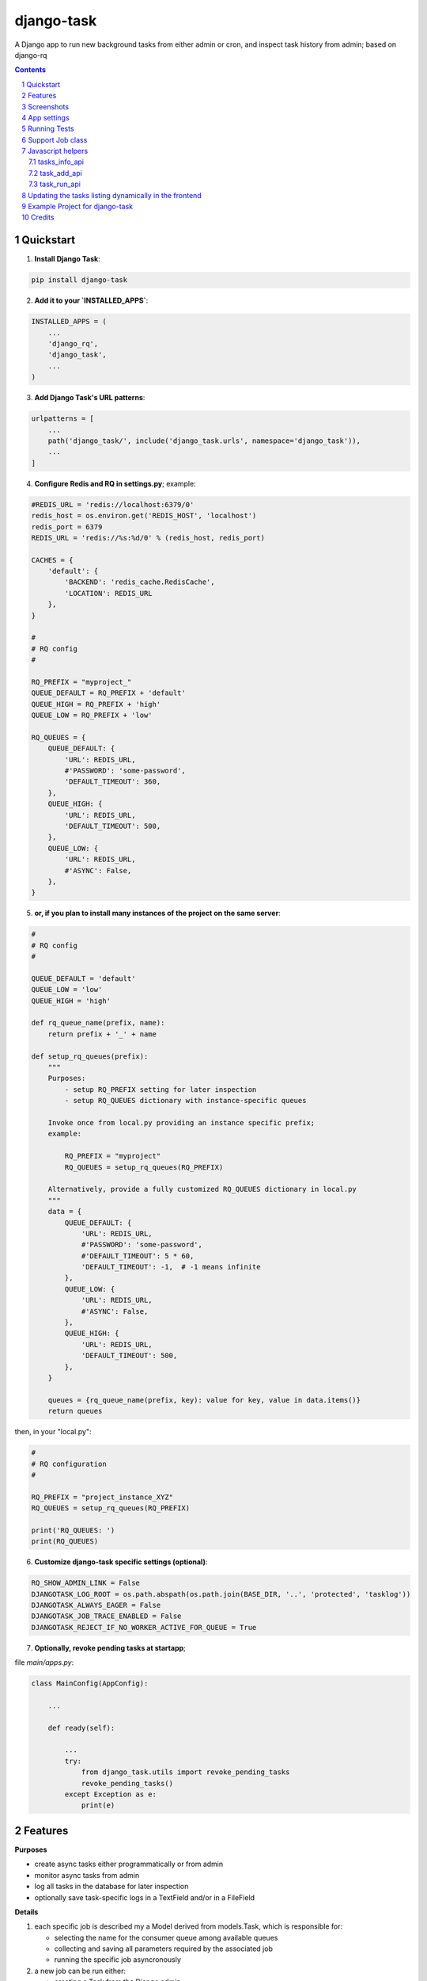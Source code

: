 ===========
django-task
===========

.. image:: https://badge.fury.io/py/django-task.svg
    :target: https://badge.fury.io/py/django-task

.. image:: https://travis-ci.org/morlandi/django-task.svg?branch=master
    :target: https://travis-ci.org/morlandi/django-task

.. image:: https://codecov.io/gh/morlandi/django-task/branch/master/graph/badge.svg
    :target: https://codecov.io/gh/morlandi/django-task

A Django app to run new background tasks from either admin or cron, and inspect task history from admin; based on django-rq

.. contents::

.. sectnum::

Quickstart
----------

1) **Install Django Task**:

.. code-block:: bash

    pip install django-task

2) **Add it to your `INSTALLED_APPS`**:

.. code-block:: python

    INSTALLED_APPS = (
        ...
        'django_rq',
        'django_task',
        ...
    )

3) **Add Django Task's URL patterns**:

.. code-block:: python

    urlpatterns = [
        ...
        path('django_task/', include('django_task.urls', namespace='django_task')),
        ...
    ]

4) **Configure Redis and RQ in settings.py**; example:

.. code-block:: python

    #REDIS_URL = 'redis://localhost:6379/0'
    redis_host = os.environ.get('REDIS_HOST', 'localhost')
    redis_port = 6379
    REDIS_URL = 'redis://%s:%d/0' % (redis_host, redis_port)

    CACHES = {
        'default': {
            'BACKEND': 'redis_cache.RedisCache',
            'LOCATION': REDIS_URL
        },
    }

    #
    # RQ config
    #

    RQ_PREFIX = "myproject_"
    QUEUE_DEFAULT = RQ_PREFIX + 'default'
    QUEUE_HIGH = RQ_PREFIX + 'high'
    QUEUE_LOW = RQ_PREFIX + 'low'

    RQ_QUEUES = {
        QUEUE_DEFAULT: {
            'URL': REDIS_URL,
            #'PASSWORD': 'some-password',
            'DEFAULT_TIMEOUT': 360,
        },
        QUEUE_HIGH: {
            'URL': REDIS_URL,
            'DEFAULT_TIMEOUT': 500,
        },
        QUEUE_LOW: {
            'URL': REDIS_URL,
            #'ASYNC': False,
        },
    }

5) **or, if you plan to install many instances of the project on the same server**:

.. code-block:: python

    #
    # RQ config
    #

    QUEUE_DEFAULT = 'default'
    QUEUE_LOW = 'low'
    QUEUE_HIGH = 'high'

    def rq_queue_name(prefix, name):
        return prefix + '_' + name

    def setup_rq_queues(prefix):
        """
        Purposes:
            - setup RQ_PREFIX setting for later inspection
            - setup RQ_QUEUES dictionary with instance-specific queues

        Invoke once from local.py providing an instance specific prefix;
        example:

            RQ_PREFIX = "myproject"
            RQ_QUEUES = setup_rq_queues(RQ_PREFIX)

        Alternatively, provide a fully customized RQ_QUEUES dictionary in local.py
        """
        data = {
            QUEUE_DEFAULT: {
                'URL': REDIS_URL,
                #'PASSWORD': 'some-password',
                #'DEFAULT_TIMEOUT': 5 * 60,
                'DEFAULT_TIMEOUT': -1,  # -1 means infinite
            },
            QUEUE_LOW: {
                'URL': REDIS_URL,
                #'ASYNC': False,
            },
            QUEUE_HIGH: {
                'URL': REDIS_URL,
                'DEFAULT_TIMEOUT': 500,
            },
        }

        queues = {rq_queue_name(prefix, key): value for key, value in data.items()}
        return queues

then, in your "local.py":

.. code-block:: python

    #
    # RQ configuration
    #

    RQ_PREFIX = "project_instance_XYZ"
    RQ_QUEUES = setup_rq_queues(RQ_PREFIX)

    print('RQ_QUEUES: ')
    print(RQ_QUEUES)



6) **Customize django-task specific settings (optional)**:

.. code-block:: python

    RQ_SHOW_ADMIN_LINK = False
    DJANGOTASK_LOG_ROOT = os.path.abspath(os.path.join(BASE_DIR, '..', 'protected', 'tasklog'))
    DJANGOTASK_ALWAYS_EAGER = False
    DJANGOTASK_JOB_TRACE_ENABLED = False
    DJANGOTASK_REJECT_IF_NO_WORKER_ACTIVE_FOR_QUEUE = True

7) **Optionally, revoke pending tasks at startapp**;

file `main/apps.py`:

.. code-block:: python

    class MainConfig(AppConfig):

        ...

        def ready(self):

            ...
            try:
                from django_task.utils import revoke_pending_tasks
                revoke_pending_tasks()
            except Exception as e:
                print(e)

Features
--------

**Purposes**

- create async tasks either programmatically or from admin
- monitor async tasks from admin
- log all tasks in the database for later inspection
- optionally save task-specific logs in a TextField and/or in a FileField

**Details**

1. each specific job is described my a Model derived from models.Task, which
   is responsible for:

   - selecting the name for the consumer queue among available queues
   - collecting and saving all parameters required by the associated job
   - running the specific job asyncronously

2. a new job can be run either:

   - creating a Task from the Django admin
   - creating a Task from code, then calling Task.run()

3. job execution workflow:

   - job execution is triggered by task.run(is_async)
   - job will receive the task.id, and retrieve paramerts from it (task.retrieve_params_as_dict())
   - on start, job will update task status to 'STARTED' and save job.id for reference
   - during execution, the job can update the progress indicator
   - on completion, task status is finally updated to either 'SUCCESS' or 'FAILURE'
   - See example.jobs.count_beans for an example


Screenshots
-----------

.. image:: example/etc/screenshot_001.png

.. image:: example/etc/screenshot_002.png


App settings
------------

DJANGOTASK_LOG_ROOT
    Path for log files.

    Default: None

    Example: os.path.abspath(os.path.join(BASE_DIR, '..', 'protected', 'tasklog'))

DJANGOTASK_ALWAYS_EAGER
    When True, all task are execute syncronously (useful for debugging and unit testing).

    Default: False

DJANGOTASK_JOB_TRACE_ENABLED
    Enables low level tracing in Job.run() - for debugging challenging race conditions

    Default: False

DJANGOTASK_REJECT_IF_NO_WORKER_ACTIVE_FOR_QUEUE
    Rejects task if not active worker is available for the specific task queue
    when task.run() is called

    Default: False

REDIS_URL
    Redis server to connect to

    Default: 'redis://localhost:6379/0'


Running Tests
-------------

Does the code actually work?

::

    source <YOURVIRTUALENV>/bin/activate
    (myenv) $ pip install tox
    (myenv) $ tox


Support Job class
-----------------

Starting from version 0.3.0, some conveniences have been added:

- The @job decorator for job functions is no more required, as Task.run() now
  uses queue.enqueue() instead of jobfunc.delay(), and retrieves the queue
  name directly from the Task itself

- each Task can set it's own TASK_TIMEOUT value (expressed in seconds),
  that when provided overrides the default queue timeout

- a new Job class has been provided to share suggested common logic before and
  after jobfunc execution

.. code :: python

    class Job(object):

        @classmethod
        def run(job_class, task_class, task_id):
            job_trace('job.run() enter')
            task = None
            result = 'SUCCESS'
            failure_reason = ''

            try:

                # this raises a "Could not resolve a Redis connection" exception in sync mode
                #job = get_current_job()
                job = get_current_job(connection=redis.Redis.from_url(REDIS_URL))

                # Retrieve task obj and set as Started
                task = task_class.get_task_from_id(task_id)
                task.set_status(status='STARTED', job_id=job.get_id())

                # Execute job passing by task
                job_class.execute(job, task)

            except Exception as e:
                job_trace('ERROR: %s' % str(e))
                job_trace(traceback.format_exc())

                if task:
                    task.log(logging.ERROR, str(e))
                    task.log(logging.ERROR, traceback.format_exc())
                result = 'FAILURE'
                failure_reason = str(e)

            finally:
                if task:
                    task.set_status(status=result, failure_reason=failure_reason)
                try:
                    job_class.on_complete(job, task)
                except Exception as e:
                    job_trace('NESTED ERROR: Job.on_completed() raises error "%s"' % str(e))
                    job_trace(traceback.format_exc())
            job_trace('job.run() leave')

        @staticmethod
        def on_complete(job, task):
            pass

        @staticmethod
        def execute(job, task):
            pass

so you can either override `run()` to implement a different logic,
or (in most cases) just supply your own `execute()` method, and optionally
override `on_complete()` to execute cleanup actions after job completion;

example:

.. code :: python

    class CountBeansJob(Job):

        @staticmethod
        def execute(job, task):
            params = task.retrieve_params_as_dict()
            num_beans = params['num_beans']
            for i in range(0, num_beans):
                time.sleep(0.01)
                task.set_progress((i + 1) * 100 / num_beans, step=10)

        @staticmethod
        def on_complete(job, task):
            print('task "%s" completed with: %s' % (str(task.id), task.status))
            # An more realistic example from a real project ...
            # if task.status != 'SUCCESS' or task.error_counter > 0:
            #    task.alarm = BaseTask.ALARM_STATUS_ALARMED
            #    task.save(update_fields=['alarm', ])


**Execute**

Run consumer:

.. code:: bash

    python manage.py runserver


Run worker(s):

.. code:: bash

    python manage.py rqworker low high default
    python manage.py rqworker low high default
    ...

**Sample Task**

.. code:: python

    from django.db import models
    from django.conf import settings
    from django_task.models import Task


    class SendEmailTask(Task):

        sender = models.CharField(max_length=256, null=False, blank=False)
        recipients = models.TextField(null=False, blank=False,
            help_text='put addresses in separate rows')
        subject = models.CharField(max_length=256, null=False, blank=False)
        message = models.TextField(null=False, blank=True)

        TASK_QUEUE = settings.QUEUE_LOW
        TASK_TIMEOUT = 60
        LOG_TO_FIELD = True
        LOG_TO_FILE = False
        DEFAULT_VERBOSITY = 2

        @staticmethod
        def get_jobfunc():
            from .jobs import SendEmailJob
            return SendEmailJob

You can change the `verbosity` dynamically by overridding the verbosity property:


When using **LOG_TO_FILE = True**, you might want to add a cleanup handler to
remove the log file when the corresponding record is deleted::

    import os
    from django.dispatch import receiver

    @receiver(models.signals.post_delete, sender=ImportaCantieriTask)
    def on_sendemailtask_delete_cleanup(sender, instance, **kwargs):
        """
        Autodelete logfile on Task delete
        """
        logfile = instance._logfile()
        if os.path.isfile(logfile):
            os.remove(logfile)


.. code:: python

    class SendEmailTask(Task):

        @property
        def verbosity(self):
            #return self.DEFAULT_VERBOSITY
            return 1  # either 0, 1 or 2

**Sample Job**

.. code:: python

    from __future__ import print_function
    import redis
    import logging
    import traceback
    from django.conf import settings
    from .models import SendEmailTask
    from django_task.job import Job


    class SendEmailJob(Job):

        @staticmethod
        def execute(job, task):
            params = task.retrieve_params_as_dict()
            recipient_list = params['recipients'].split()
            sender = params['sender'].strip()
            subject = params['subject'].strip()
            message = params['message']
            from django.core.mail import send_mail
            send_mail(subject, message, sender, recipient_list)

**Sample management command**

.. code:: python

    from django_task.task_command import TaskCommand
    from django.contrib.auth import get_user_model

    class Command(TaskCommand):

        def add_arguments(self, parser):
            super(Command, self).add_arguments(parser)
            parser.add_argument('sender')
            parser.add_argument('subject')
            parser.add_argument('message')
            parser.add_argument('-r', '--recipients', nargs='*')
            parser.add_argument('-u', '--user', type=str, help="Specify username for 'created_by' task field")

        def handle(self, *args, **options):
            from tasks.models import SendEmailTask

            # transform the list of recipents into text
            # (one line for each recipient)
            options['recipients'] = '\n'.join(options['recipients']) if options['recipients'] is not None else ''

            # format multiline message
            options['message'] = options['message'].replace('\\n', '\n')

            if 'user' in options:
                created_by = get_user_model().objects.get(username=options['user'])
            else:
                created_by = None

            self.run_task(SendEmailTask, created_by=created_by, **options)

**Deferred Task retrieval to avoid job vs. Task race condition**

An helper Task.get_task_from_id() classmethod is supplied to retrieve Task object
from task_id safely.

*Task queues create a new type of race condition. Why ?
Because message queues are fast !
How fast ?
Faster than databases.*

See:

https://speakerdeck.com/siloraptor/django-tasty-salad-dos-and-donts-using-celery

A similar generic helper is available for Job-derived needs::

    django_task.utils.get_model_from_id(model_cls, id, timeout=1000, retry_count=10)


**Howto separate jobs for different instances on the same machine**

To sepatare jobs for different instances on the same machine (or more precisely
for the same redis connection), override queues names for each instance;

for example:

.. code:: python

    # file "settings.py"

    REDIS_URL = 'redis://localhost:6379/0'
    ...

    #
    # RQ config
    #

    RQ_PREFIX = "myproject_"
    QUEUE_DEFAULT = RQ_PREFIX + 'default'
    QUEUE_HIGH = RQ_PREFIX + 'high'
    QUEUE_LOW = RQ_PREFIX + 'low'

    RQ_QUEUES = {
        QUEUE_DEFAULT: {
            'URL': REDIS_URL,
            #'PASSWORD': 'some-password',
            'DEFAULT_TIMEOUT': 360,
        },
        QUEUE_HIGH: {
            'URL': REDIS_URL,
            'DEFAULT_TIMEOUT': 500,
        },
        QUEUE_LOW: {
            'URL': REDIS_URL,
            #'ASYNC': False,
        },
    }

    RQ_SHOW_ADMIN_LINK = False
    DJANGOTASK_LOG_ROOT = os.path.abspath(os.path.join(BASE_DIR, '..', 'protected', 'tasklog'))
    DJANGOTASK_ALWAYS_EAGER = False
    DJANGOTASK_JOB_TRACE_ENABLED = False
    DJANGOTASK_REJECT_IF_NO_WORKER_ACTIVE_FOR_QUEUE = True

then run worker as follows:

.. code:: python

    python manage.py rqworker myproject_default

**Howto schedule jobs with cron**

Call management command 'count_beans', which in turn executes the required job.

For example::

    SHELL=/bin/bash
    PATH=/usr/local/sbin:/usr/local/bin:/sbin:/bin:/usr/sbin:/usr/bin

    0 * * * *  {{username}}    timeout 55m {{django.pythonpath}}/python {{django.website_home}}/manage.py count_beans 1000 >> {{django.logto}}/cron.log 2>&1

A base class TaskCommand has been provided to simplify the creation of any specific
task-related management commad;

a derived management command is only responsible for:

- defining suitable command-line parameters
- selecting the specific Task class and job function

for example:

.. code:: python

    from django_task.task_command import TaskCommand


    class Command(TaskCommand):

        def add_arguments(self, parser):
            super(Command, self).add_arguments(parser)
            parser.add_argument('num_beans', type=int)

        def handle(self, *args, **options):
            from tasks.models import CountBeansTask
            self.run_task(CountBeansTask, **options)


Javascript helpers
------------------

A few utility views have been supplied for interacting with tasks from javascript.

tasks_info_api
..............

Retrieve informations about a list of existing tasks

Sample usage:

.. code:: javascript

    var tasks = [{
        id: 'c50bf040-a886-4aed-bf41-4ae794db0941',
        model: 'tasks.devicetesttask'
    }, {
        id: 'e567c651-c8d5-4dc7-9cbf-860988f55022',
        model: 'tasks.devicetesttask'
    }];

    $.ajax({
        url: '/django_task/info/',
        data: JSON.stringify(tasks),
        cache: false,
        type: 'post',
        dataType: 'json',
        headers: {'X-CSRFToken': getCookie('csrftoken')}
    }).done(function(data) {
        console.log('data: %o', data);
    });

Result::

    [
      {
        "id": "c50bf040-a886-4aed-bf41-4ae794db0941",
        "created_on": "2018-10-11T17:45:14.399491+00:00",
        "created_on_display": "10/11/2018 19:45:14",
        "created_by": "4f943f0b-f5a3-4fd8-bb2e-451d2be107e2",
        "started_on": null,
        "started_on_display": "",
        "completed_on": null,
        "completed_on_display": "",
        "job_id": "",
        "status": "PENDING",
        "status_display": "<div class=\"task_status\" data-task-model=\"tasks.devicetesttask\" data-task-id=\"c50bf040-a886-4aed-bf41-4ae794db0941\" data-task-status=\"PENDING\" data-task-complete=\"0\">PENDING</div>",
        "log_link_display": "",
        "failure_reason": "",
        "progress": null,
        "progress_display": "-",
        "completed": false,
        "duration": null,
        "duration_display": "",
        "extra_fields": {
        }
      },
      ...
    ]

task_add_api
............

Create and run a new task based on specified parameters

Expected parameters:

- 'task-model' = "<app_name>.<model_name>"
- ... task parameters ...

Returns the id of the new task.

Sample usage:

.. code:: javascript

    function exportAcquisition(object_id) {
        if (confirm('Do you want to export data ?')) {

            var url = '/django_task/add/';
            var data = JSON.stringify({
                'task-model': 'tasks.exportdatatask',
                'source': 'backend.acquisition',
                'object_id': object_id
            });

            $.ajax({
                type: 'POST',
                url: url,
                data: data,
                cache: false,
                crossDomain: true,
                dataType: 'json',
                headers: {'X-CSRFToken': getCookie('csrftoken')}
            }).done(function(data) {
                console.log('data: %o', data);
                alert('New task created: "' + data.task_id + '"');
            }).fail(function(jqXHR, textStatus, errorThrown) {
                console.log('ERROR: ' + jqXHR.responseText);
                alert(errorThrown);
            });
        }
        return;
    }

task_run_api
............

Schedule execution of specified task.

Returns job.id or throws error (400).

Parameters:

- app_label
- model_name
- pk
- is_async (0 or 1, default=1)

Sample usage:

.. code:: javascript

    var task_id = 'c50bf040-a886-4aed-bf41-4ae794db0941';

    $.ajax({
        url: sprintf('/django_task/tasks/devicetesttask/%s/run/', task_id),
        cache: false,
        type: 'get'
    }).done(function(data) {
        console.log('data: %o', data);
    }).fail(function(jqXHR, textStatus, errorThrown) {
        display_server_error(jqXHR.responseText);
    });


Updating the tasks listing dynamically in the frontend
------------------------------------------------------

The list of Tasks in the admin changelist_view is automatically updated to refresh
the progess and status of each running Task.

You can obtain the same result in the frontend by calling the **DjangoTask.update_tasks()**
javascript helper, provided you're listing the tasks in an HTML table with a similar layout.

The simplest way to do it is to use the **render_task_column_names_as_table_row**
and **render_task_as_table_row** template tags.

Example:

.. code:: html

    {% load i18n django_task_tags %}

    {% if not export_data_tasks %}
        <div>{% trans 'No recent jobs available' %}</div>
    {% else %}
        <table id="export_data_tasks" class="table table-striped">
            {% with excluded='created_by,created_on,job_id,log_text,mode' %}
            <thead>
                <tr>
                    {{ export_data_tasks.0|render_task_column_names_as_table_row:excluded }}
                </tr>
            </thead>
            <tbody>
                {% for task in export_data_tasks %}
                <tr>
                    {{ task|render_task_as_table_row:excluded }}
                </tr>
                {% endfor %}
            </tbody>
        </table>
        {% endwith %}
    {% endif %}


    {% block extrajs %}
        {{ block.super }}
        <script type="text/javascript" src="{% static 'js/django_task.js' %}"></script>
        <script>
            $(document).ready(function() {
                DjangoTask.update_tasks(1000, '#export_data_tasks');
            });
        </script>
    {% endblock extrajs %}

For each fieldname included in the table rows, **render_task_as_table_row** will
check if a FIELDNAME_display() method is available in the Task model, and in case
will use it for rendering the field value; otherwise, the field value will be simply
converted into a string.

If the specific derived Task model defines some additional fields (unknown to the base Task model)
which need to be updated regularly by **DjangoTask.update_tasks()**, include them as "extra_fields"
as follows:

.. code:: python

    def as_dict(self):
        data = super(ExportDataTask, self).as_dict()
        data['extra_fields'] = {
            'result_display': mark_safe(self.result_display())
        }
        return data

.. image:: example/etc/screenshot_003.png

Example Project for django-task
-------------------------------

As example project is provided as a convenience feature to allow potential users
to try the app straight from the app repo without having to create a django project.

Please follow the instructions detailed in file `example/README.rst <example/README.rst>`_.


Credits
-------

References:

- `A simple app that provides django integration for RQ (Redis Queue) <https://github.com/ui/django-rq>`_
- `Asynchronous tasks in django with django-rq <https://spapas.github.io/2015/01/27/async-tasks-with-django-rq/>`_
- `django-rq redux: advanced techniques and tools <https://spapas.github.io/2015/09/01/django-rq-redux/>`_
- `Benchmark: Shared vs. Dedicated Redis Instances <https://redislabs.com/blog/benchmark-shared-vs-dedicated-redis-instances/>`_
- `Django tasty salad - DOs and DON'Ts using Celery by Roberto Rosario <https://speakerdeck.com/siloraptor/django-tasty-salad-dos-and-donts-using-celery>`_


